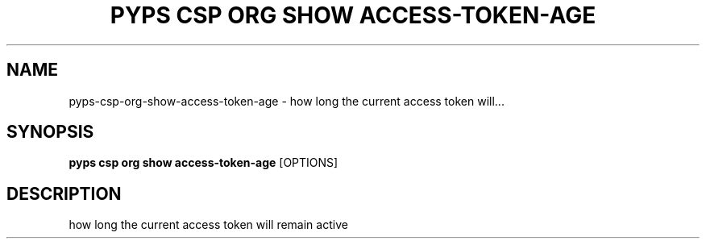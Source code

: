 .TH "PYPS CSP ORG SHOW ACCESS-TOKEN-AGE" "1" "2023-03-21" "1.0.0" "pyps csp org show access-token-age Manual"
.SH NAME
pyps\-csp\-org\-show\-access-token-age \- how long the current access token will...
.SH SYNOPSIS
.B pyps csp org show access-token-age
[OPTIONS]
.SH DESCRIPTION
how long the current access token will remain active
